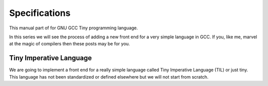 
**************
Specifications
**************

This manual part of for GNU GCC Tiny programming language.

In this series we will see the process of adding a new front end for a 
very simple language in GCC. If you, like me, marvel at the magic of 
compilers then these posts may be for you.


Tiny Imperative Language
========================

We are going to implement a front end for a really simple language called 
Tiny Imperative Language (TIL) or just tiny. This language has not been 
standardized or defined elsewhere but we will not start from scratch. 

..
    Our tiny implementation will be based on the 
    @url{http://www.program-transformation.org/Sts/TinyImperativeLanguage, description available}
    in the wiki of 
    @url{http://www.program-transformation.org/Sts/WebHome, Software Transformation Systems}.

    Programming languages have three facets that we have to consider:

    @itemize @bullet
    @item
    Syntax, that deals with the form

    @item
    Semantics, that deals with the meaning

    @item
    Pragmatics, that deals with the implementation

    @end itemize

    These three facets are not independent and affect each other. In this series 
    we will deal mostly about the pragmatics but we still need a minimal definition 
    of the syntax and semantics of tiny before we start implementing anything. 
    This is important as the syntax and the semantic obviously have an impact in 
    the implementation. In this post we will define to some detail (although incompletely) 
    the syntax and the semantics of our tiny language. 
    The rest of the series will be all about the pragmatics.

    @section Syntax

    A tiny program is composed by a, possibly empty, sequence of statements. This 
    means that an empty program is a valid tiny program. In this syntax description 
    @grammar{name} means a part of the language and @code{*} means the preceding element zero or more times.

    @grammar{program} @grammargives{} @grammar{statement}@code{*}

    In tiny there are 7 kinds of statements. In this syntax description a vertical 
    bar @grammaralt{} is used to separate alternatives

    @grammar{statement} @grammargives{} @grammar{declaration}
    @grammaralt{}  @grammar{assignment}
    @grammaralt{}  @grammar{if}
    @grammaralt{}  @grammar{while}
    @grammaralt{}  @grammar{for}
    @grammaralt{}  @grammar{read}
    @grammaralt{}  @grammar{write}


    A declaration is used to introduce the name of a variable and its type. 
    In this syntax description a @grammarterm{bold monospaced font face} like this is used 
    to denote keywords or verbatim lexical elements.

    @grammar{declaration} @grammargives{} @grammarterm{var} @grammar{identifier} @grammarterm{:} @grammar{type} @grammarterm{;}

    Our language will support, for the moment, only two types for variables.

    @grammar{type} @grammargives{} @grammarterm{int}  @grammaralt{}  @grammarterm{float}

    An identifier is a letter (or underscore) followed zero or more letters, digits 
    and underscores. In this syntax description @{ and @} act as parentheses so * can 
    be applied to the resulting group.

    @grammar{identifier} @grammargives{} @{ @grammar{letter} @grammaralt{}   @grammar{underscore} @} 
    @{ @grammar{letter}  @grammaralt{}   @grammar{digit}  @grammaralt{}   @grammar{underscore} @}*

    @grammar{letter} @grammargives{} @grammarterm{a}  
    @grammaralt{}  ...  
    @grammaralt{}  @grammarterm{z}  
    @grammaralt{}  @grammarterm{A}  
    @grammaralt{}  ...  
    @grammaralt{}  @grammarterm{Z}

    @grammar{digit} @grammargives{} @grammarterm{0}  
    @grammaralt{}  @grammarterm{1}
    @grammaralt{}  @grammarterm{2} 
    @grammaralt{}  @grammarterm{3} 
    @grammaralt{}  @grammarterm{4} 
    @grammaralt{}  @grammarterm{5} 
    @grammaralt{}  @grammarterm{6} 
    @grammaralt{}  @grammarterm{7} 
    @grammaralt{}  @grammarterm{8} 
    @grammaralt{}  @grammarterm{9}

    @grammar{underscore} @grammargives{} @grammarterm{_}


    Examples of identifiers are foo, foo123, foo_123, hello_world, _foo, foo12a. 
    If an identifier would match a keyword (like var) then it is always a keyword, 
    never an identifier.

    Except where necessary for the proper recognition of lexical elements of the 
    language, whitespace is not relevant. This means that the three lines below 
    are syntactically equivalent:
    @example
    var a : int;
    var       a    :  int   ;
    var a:int;
    @end example
    The following two are not (in fact they are syntactically invalid).

    @example
    vara : int;
    var a : i nt;
    @end example


    This is the form of an assignment statement.

    @grammar{assignment} @grammargives{}  @grammar{identifier} @grammarterm{:=}
    @grammar{expression} @grammarterm{;}

    This is the form of an if statement.

    @grammar{if} @grammargives{} @grammarterm{if}  @grammar{expression} @grammarterm{then}  @grammar{statement}* @grammarterm{end} 
    @grammaralt{}  @grammarterm{if}  @grammar{expression} @grammarterm{then}  @grammar{statement}* @grammarterm{else}  @grammar{statement}* @grammarterm{end}

    This is the form of a while statement.

    @grammar{while} @grammargives{} @grammarterm{while}  @grammar{expression} @grammarterm{do}  @grammar{statement}* @grammarterm{end}


    This is the form of a for statement.

    @grammar{for} @grammargives{} @grammarterm{for}  @grammar{identifier} @grammarterm{:=}  @grammar{expression} @grammarterm{to}  @grammar{expression} @grammarterm{do}  @grammar{statement}* @grammarterm{end}

    This is the form of a read statement.

    @grammar{read} @grammargives{} @grammarterm{read}  @grammar{identifier} @grammarterm{;}

    This is the form of a write statement.

    @grammar{write} @grammargives{} @grammarterm{write}  @grammar{expression} @grammarterm{;}

    An expression is either a primary, a prefix unary operator and its operand or a binary infix 
    operator with a left hand side operand and a right hand side operand.

    @grammar{expression} @grammargives{}  @grammar{primary}  @grammaralt{}   @grammar{unary-op}  @grammar{expression}  @grammaralt{}   @grammar{expression}  @grammar{binary-op}  @grammar{expression}


    A primary can be a parenthesized expression, an identifier, an integer literal, a float literal or a string literal. In this syntax description + means the preceding element one or more times.

    @grammar{primary} @grammargives{} @grammarterm{(} @grammar{expression} @grammarterm{)}  @grammaralt{}   @grammar{identifier}  @grammaralt{}   @grammar{integer-literal}  @grammaralt{}   @grammar{float-literal}  @grammaralt{}   @grammar{string-literal}

    @grammar{integer-literal} @grammargives{}  @grammar{digit}+

    @grammar{float-literal} @grammargives{}  @grammar{digit}+@grammarterm{.} @grammar{digit}*  @grammaralt{}  @grammarterm{.} @grammar{digit}+

    @grammar{string-literal} @grammargives{} @grammarterm{"} @grammar{any-character-except-newline-or-double-quote}*@grammarterm{"}


    Unary operators have the following forms.

    @grammar{unary-op} @grammargives{} @grammarterm{+}  @grammaralt{}  @grammarterm{-}  @grammaralt{}  @grammarterm{not}

    Binary operators have the following forms.

    @grammar{binary-op} @grammargives{} @grammarterm{+}  
    @grammaralt{}  @grammarterm{-}  
    @grammaralt{}  @grammarterm{*}  
    @grammaralt{}  @grammarterm{/}  
    @grammaralt{}  @grammarterm{%}  
    @grammaralt{}  @grammarterm{==}  
    @grammaralt{}  @grammarterm{!=}  
    @grammaralt{}  @grammarterm{<}  
    @grammaralt{}  @grammarterm{<=}  
    @grammaralt{}  @grammarterm{>}  
    @grammaralt{}  @grammarterm{>=}  
    @grammaralt{}  @grammarterm{and}  
    @grammaralt{}  @grammarterm{or}

    All binary operators associate from left to right so x ⊕ y ⊕ z is equivalent to (x ⊕ y) ⊕ z. Likewise for binary operators with the same priority.

    The following table summarizes priorities between operators. Operators in the same row have the same priority.

    @multitable {----------operators---------} {---------priority------------------}
    @headitem Operators @tab Priority
    @item (unary)+ (unary)-
    @tab Highest priority
    @item * / %	 
    @item (binary)+ (binary)-	 
    @item == != < <= > >=	 
    @item not, and, or	
    @tab Lowest priority
    @end multitable

    This means that x + y * z is equivalent to x + (y * z) and x > y 
    and z < w is equivalent to (x > y) and (z < w). Parentheses can be 
    used if needed to change the priority like in (x + y) * z.


    A symbol #, except when inside a string literal, introduces a comment. A comment spans until a 
    newline character. It is not part of the program, it is just a lexical element that is discarded.

    A tiny example program follows

    @multitable {line} {-----code-------------------------------}
    @item 1
    @tab var i : int;
    @item 2
    @tab for i := 0 to 10 do     # this is a comment
    @item 3
    @tab write i;
    @item 4
    @tab end;
    @end multitable


    @section Semantics

    Since a tiny program is a sequence of statements, executing a tiny program is equivalent to execute, 
    in order, each statement of the sequence.

    A tiny program, like any imperative programming language, can be understood as a program with some 
    state. This state is essentially a mapping of identifiers to values. In tiny, there is a stack of 
    those mappings, that we collectivelly will call the scope. A tiny program starts with a scope 
    consisting of just a single empty mapping.

    A declaration introduces a new entry in the top mapping of the current scope. This entry maps an 
    identifier (called the variable name) to an undefined value of the  @grammar{type} of the declaration. 
    This value is called the value of the variable. There can be up to one entry that maps an identifier 
    to a value, so declaring twice the same identifier in the same scope is an error.

    @quotation
    This is obviously a design decision: another language might choose to define a sensible initial 
    mapping. For example, to a zero value of the type (in our case it would be 0 for int and 0.0 for 
    float). Since the initial mapping is to an undefined value, this means that the variable does 
    not have to be initialized with any particular value.
    @end quotation

    In tiny the set of values of the int type are those of the 32-bit integers in two's complement 
    (i.e. -231 to 231 - 1). The set of values of the float type is the same as the values of the of 
    the Binary32 IEEE 754 representation, excluding (for simplicity) NaN and Infinity. The value of 
    a variable may be undefined or an element of the set of values of the type of its declaration.

    The set of values of the boolean type is just the elements "true" and "false". Values of string 
    type are sequences of characters of 1 byte each.

    An assignment, defines a new state where all the existing mappings are left untouched except for 
    the entry of the identifier which is updated to the value denoted by the expression. The old state 
    is discarded and the new state becomes the current state. If there is not an entry for the 
    identifier in any of the mappings of the scope, this is an error. The expression must denote an 
    int or float type, otherwise this is an error. The identifier must have been declared with the 
    same type as the type of the expression, otherwise this is an error.

    @quotation
    Note that we do not allow assigning a float value to an int variable nor an int value to a float 
    variable. I may lift this restriction in the future.
    @end quotation


    For instance, the following tiny program is annotated with the changes in its state. 
    Here ⊥ means an undefined value.

    @verbatim
    # [ ]
    var x : int;
    # [ x → ⊥ ]
    x := 42;
    # [ x → 42 ]
    x := x + 1;
    # [ x → 43 ]
    var y : float;
    # [ x → 43, y → ⊥ ]
    y = 1.0;
    # [ x → 43, y → 1.0 ]
    y = y + x;
    # [ x → 43, y → 44.0 ]
    @end verbatim


    The bodies of if, while and for statements (i.e. their  @grammar{statement}* parts) 
    introduce a new mapping on top of the current scope. The span of this new mapping is 
    restricted to the body. Since the mapping is new, it is valid to declare a variable 
    whose identifier has already been used before. This is commonly called hiding.

    @multitable {line} {----code------------------------------------------------}
    @item 1
    @tab # [ ]
    @item 2
    @tab var x : int;
    @item 3
    @tab # [ x → ⊥ ]
    @item 4
    @tab var y : int;
    @item 5
    @tab # [ x → ⊥, y → ⊥ ]
    @item 6
    @tab x := 3;
    @item 7
    @tab # [ x → 3, y → ⊥ ]
    @item 8
    @tab if (x > 1) then
    @item 9
    @tab    # [ x → 3, y → ⊥ ], [ ]
    @item 10
    @tab    var x : int;
    @item 11
    @tab    # [ x → 3, y → ⊥ ], [ x → ⊥ ]
    @item 12
    @tab    x := 4;
    @item 13
    @tab    # [ x → 3, y → ⊥ ], [ x → 4 ]
    @item 14
    @tab    y := 5
    @item 15
    @tab    # [ x → 3, y → 5 ], [ x → 4 ]
    @item 16
    @tab    var z : int
    @item 17
    @tab    # [ x → 3, y → 5 ], [ x → 4, z → ⊥ ]
    @item 18
    @tab    z := 8
    @item 19
    @tab    # [ x → 3, y → 5 ], [ x → 4, z → 8 ]
    @item 10
    @tab end
    @item 21
    @tab # [ x → 3, y → 5 ]
    @item 22
    @tab z := 8 # ← ERROR HERE, z is not in the scope!!
    @end multitable


    The meaning of an identifier used in an assignment expression always refers 
    to the entry in the latest mapping introduced. This is why in the example above, 
    inside the if statement, x does not refer to the outermost one (because the 
    declaration in line 9 hides it) but y does.

    @quotation
    This kind of scoping mechanism is called static or lexical scoping.
    @end quotation

    An @grammarterm{if} statement can have two forms, but the first form is equivalent to 
    @grammarterm{if}  @grammar{expression} @grammarterm{then}  @grammar{statement}* @grammarterm{else} @grammarterm{end}, 
    so we only have to define the semantics of the second form. The execution of an @grammarterm{if} statement starts 
    by evaluating its  @grammar{expression} part, called the condition. The condition 
    expression must have a boolean type, otherwise this is an error. If the value of 
    the condition is true then the first  @grammar{statement}* is evaluated. If the 
    value of the condition is false, then the second  @grammar{statement}* is evaluated.

    The execution of a @grammarterm{while} statement starts by evaluating its  @grammar{expression} part, 
    called the condition. The condition expression must have a boolean type, otherwise this 
    is an error. If the value of the condition is false, nothing is executed. If the value 
    of the condition is true, then the  @grammar{statement}* is executed and then the @grammarterm{while} 
    statement is executed again.

    A @grammarterm{for} statement of the form

    @verbatim
    for id := L to U do
    S
    end
    @end verbatim

    is semantically equivalent to

    @verbatim
    id := L;
    while (id <= U) do
    S
    id := id + 1;
    end
    @end verbatim

    Execution of a @grammarterm{read} statement causes a tiny program to read from the standard input a 
    textual representation of a value of the type of the identifier. Then, the identifier 
    is updated as if by an assignment statement, with the represented value. If the textual 
    representation read is not valid for the type of the identifier, then this is an error.

    Execution of a @grammarterm{write} statement causes a tiny program to write onto the standard output 
    a textual representation of the value of the expression.

    For simplicity, the textual representation used by @grammarterm{read} and @grammarterm{write} is the 
    same as the syntax of the literals of the corresponding types.

    @section Semantics of expressions

    We say that an expression has a specific type when the evaluation of the expression yields 
    a value of that type. Evaluating an expression is computing such value.

    An integer literal denotes a value of int type, i.e. a subset of the integers. Given an 
    integer literal of the form d@sub{n}d@sub{n-1}...d@sub{0}, 
    the denoted integer value is d@sub{n} × 10@sup{n} + d@sub{n-1} × 10@sup{n-1} + ... + d@sub{0}. 
    In other words, an integer literal denotes the integer value of that number in base 10.

    A float literal denotes a value of float type. A float of the form 
    d@sub{n}d@sub{n-1}...d@sub{0}@grammarterm{.}d@sub{-1}d@sub{-2}...d@sub{-m} denotes the closest 
    IEEE 754 Binary32 float value to the value d@sub{n} × 10@sup{n} + d@sub{n-1} × 10@sup{n-1} + ... + d0 + d@sub{-1}10@sup{-1} + d@sub{-2}10@sup{-2} + ... + d@sub{-m}10@sup{-m}


    A string literal denotes a value of string type, the value of which is the sequence of
    bytes denoted by the characters in the input, not including the delimiting double quotes.

    An expression of the form @grammarterm{(} e @grammarterm{)} denotes the same value and type 
    of the expression e.

    An identifier in an expression denotes the entry in the latest mapping introduced in the 
    scope (likewise the identifier in the assignment statement, see above). If there is not 
    such mapping or maps to the undefined value, then this is an error.

    An expression of the form @grammarterm{+}e or @grammarterm{-}e denotes a value of the same 
    type as the expression e. 
    Expression e must have int or float type. The value of @grammarterm{+}e is the same as e. 
    Value of @grammarterm{-}e is the negated value of e.

    The operands of (binary) operators @grammarterm{+}, @grammarterm{-} @grammarterm{*}, 
    @grammarterm{/}, @grammarterm{<}, @grammarterm{<=}, @grammarterm{>}, @grammarterm{>=}, 
    @grammarterm{==} and @grammarterm{!=} must have int or float type, otherwise this is an error. 
    If only one of the operands is float, the int value of the other one is coerced to the corresponding 
    value of float. The operands of % must have int type. The operands of not, and, or must have boolean type.

    @quotation
    We've seen above that assignment seems overly restrictive by not allowing assignments between 
    int and float. Conversely, binary operators are more relaxed by allowing coercions of int 
    operands to float operands. I know at this point it is a bit arbitrary, but it illustrates 
    some points in programming language design that we usually take for granted but may not be obvious.
    @end quotation

    Operators +, - and *, compute, respectively, the arithmetic addition, subtraction and 
    multiplication of its (possibly coerced) operands (for the subtraction the second operand 
    is subtracted from the first operand, as usually). The expression denotes a float type if 
    any operand is float, int otherwise.

    Operator / when both operands are int computes the integer division of the first operand 
    by the second operand rounded towards zero, the resulting value has type int. When any of 
    the operands is a float, an arithmetic division between the (possibly coerced) operands 
    is computed. The resulting value has type float.

    Operator % computes the remainder of the integer division of the first operand (where t
    he remainder has the same sign as the first operand). The resulting value has type int.

    @quotation
    This is deliberately the same modulus that the C language computes.
    @end quotation

    Operators <, <=, >, >=, == and != compare the (possibly coerced) first operand with the 
    possibly coerced) second operand. The comparison checks if the first operand is, 
    respectively, less than, less or equal than, greater than, greater or equal than, 
    different (not equal) or equal than the second operand. The resulting value has 
    boolean type.

    Operators not, and, or perform the operations ¬, ∧, ∨ of the boolean algebra. 
    The resulting value has boolean type.

    @quotation
    Probably you have already figured it now, but it is possible to create expressions 
    with types that cannot be used for variables. There are no variables of string or 
    boolean type. For string types we can create a value using a string literal but we 
    cannot operate it in any way. Only the write statement allows it. For boolean values, 
    we can operate them using and, or and not but there are no boolean literals or boolean 
    variables (yet).
    @end quotation

    @section Wrap-up

    Ok, that was long but we will refer to this document when implementing the language. 
    Note that the languages, as it is, is underspecified. For instance, we have not 
    specified what happens when an addition overflows. We will revisit some of these 
    questions in coming posts.

    That's all for today.
